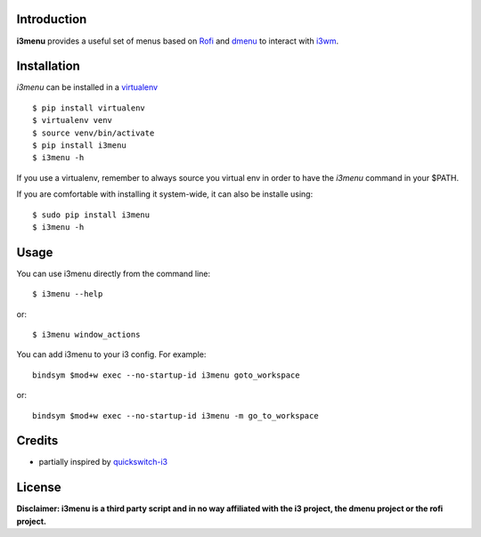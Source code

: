 Introduction
============

**i3menu** provides a useful set of menus based on `Rofi
<https://davedavenport.github.io/rofi>`_  and `dmenu
<http://tools.suckless.org/dmenu/>`_ to interact with `i3wm
<http://i3wm.org>`_.

Installation
============
`i3menu` can be installed in a `virtualenv <https://pypi.python.org/pypi/virtualenv>`_ ::
    
    $ pip install virtualenv
    $ virtualenv venv
    $ source venv/bin/activate
    $ pip install i3menu
    $ i3menu -h

If you use a virtualenv, remember to always source you virtual env in order
to have the `i3menu` command in your $PATH.

If you are comfortable with installing it system-wide, it can also be
installe using::

    $ sudo pip install i3menu
    $ i3menu -h

Usage
=====
You can use i3menu directly from the command line::

    $ i3menu --help

or::

    $ i3menu window_actions

You can add i3menu to your i3 config. For example::

    bindsym $mod+w exec --no-startup-id i3menu goto_workspace

or::

    bindsym $mod+w exec --no-startup-id i3menu -m go_to_workspace

Credits
=======

* partially inspired by `quickswitch-i3 <https://pypi.python.org/pypi/quickswitch-i3>`_


License
========

**Disclaimer: i3menu is a third party script and in no way affiliated
with the i3 project, the dmenu project or the rofi project.**
